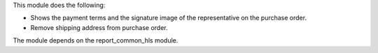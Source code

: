 This module does the following:

- Shows the payment terms and the signature image of the representative on the purchase order.
- Remove shipping address from purchase order.

The module depends on the report_common_hls module.
